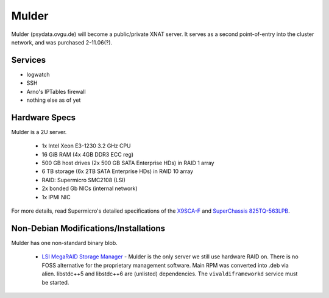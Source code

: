 .. -*- mode: rst; fill-column: 79 -*-
.. ex: set sts=4 ts=4 sw=4 et tw=79:

******
Mulder
******
Mulder (psydata.ovgu.de) will become a public/private XNAT server. It
serves as a second point-of-entry into the cluster network, and was
purchased 2-11.06(?).

Services
========

* logwatch
* SSH
* Arno's IPTables firewall
* nothing else as of yet

Hardware Specs
==============
Mulder is a 2U server.

 * 1x Intel Xeon E3-1230 3.2 GHz CPU
 * 16 GiB RAM (4x 4GB DDR3 ECC reg)
 * 500 GB host drives (2x 500 GB SATA Enterprise HDs) in RAID 1 array
 * 6 TB storage (6x 2TB SATA Enterprise HDs) in RAID 10 array
 * RAID: Supermicro SMC2108 (LSI)
 * 2x bonded Gb NICs (internal network)
 * 1x IPMI NIC

For more details, read Supermicro's detailed specifications of the `X9SCA-F`_
and `SuperChassis 825TQ-563LPB`_.

.. _X9SCA-F: http://www.supermicro.com/products/motherboard/xeon/c202_c204/x9sca-f.cfm
.. _SuperChassis 825TQ-563LPB: http://www.supermicro.com/products/chassis/2U/825/SC825TQ-563LP.cfm

Non-Debian Modifications/Installations
======================================
Mulder has one non-standard binary blob.

 * `LSI MegaRAID Storage Manager`_ - Mulder is the only server we still use
   hardware RAID on. There is no FOSS alternative for the proprietary management
   software. Main RPM was converted into .deb via alien. libstdc++5 and libstdc++6
   are (unlisted) dependencies. The ``vivaldiframeworkd`` service must be started.

.. _LSI MegaRAID Storage Manager: ftp://ftp.supermicro.com/driver/SAS/LSI/MegaRAID_Storage_Manager/
